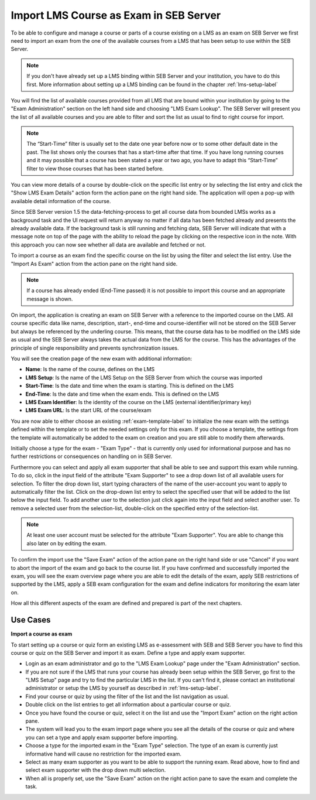 Import LMS Course as Exam in SEB Server
=======================================

To be able to configure and manage a course or parts of a course existing on a LMS as an exam on SEB Server we first need to import
an exam from the one of the available courses from a LMS that has been setup to use within the SEB Server.

.. note::
    If you don't have already set up a LMS binding within SEB Server and your institution, you have to do this first.
    More information about setting up a LMS binding can be found in the chapter :ref:`lms-setup-label`
    
You will find the list of available courses provided from all LMS that are bound within your institution by going to the "Exam Administration"
section on the left hand side and choosing "LMS Exam Lookup". The SEB Server will present you the list of all available courses and you
are able to filter and sort the list as usual to find to right course for import.

.. note::
    The “Start-Time” filter is usually set to the date one year before now or to some other default date in the past. 
    The list shows only the courses that has a start-time after that time. If you have long running courses and it may 
    possible that a course has been stated a year or two ago, you have to adapt this “Start-Time” filter to view those 
    courses that has been started before.

.. image:: images/exam/lmsExamLookup.png
    :align: center
    :target: https://raw.githubusercontent.com/SafeExamBrowser/seb-server/master/docs/images/exam/lmsExamLookup.png
    
You can view more details of a course by double-click on the specific list entry or by selecting the list entry and click the "Show LMS Exam Details" 
action form the action pane on the right hand side. The application will open a pop-up with available detail information of the course.

Since SEB Server version 1.5 the data-fetching-process to get all course data from bounded LMSs works as a background task and
the UI request will return anyway no matter if all data has been fetched already and presents the already available data. 
If the background task is still running and fetching data, SEB Server will indicate that with a message note on top of the page
with the ability to reload the page by clicking on the respective icon in the note. With this approach you can now see whether all data
are available and fetched or not.

.. image:: images/exam/lmsExamLookup.png
    :align: center
    :target: https://raw.githubusercontent.com/SafeExamBrowser/seb-server/master/docs/images/exam/lmsExamLookupLate.png

To import a course as an exam find the specific course on the list by using the filter and select the list entry. Use the "Import As Exam" action 
from the action pane on the right hand side. 

.. note::
    If a course has already ended (End-Time passed) it is not possible to import this course and an appropriate message is shown.
    
On import, the application is creating an exam on SEB Server with a reference to the imported course on the LMS. All course specific data
like name, description, start-, end-time and course-identifier will not be stored on the SEB Server but always be referenced by the underling course.
This means, that the course data has to be modified on the LMS side as usual and the SEB Server always takes the actual data from the LMS for the 
course. This has the advantages of the principle of single responsibility and prevents synchronization issues. 

You will see the creation page of the new exam with additional information: 

- **Name**: Is the name of the course, defines on the LMS
- **LMS Setup**: Is the name of the LMS Setup on the SEB Server from which the course was imported
- **Start-Time**: Is the date and time when the exam is starting. This is defined on the LMS
- **End-Time**: Is the date and time when the exam ends. This is defined on the LMS
- **LMS Exam Identifier**: Is the identity of the course on the LMS (external identifier/primary key)
- **LMS Exam URL**: Is the start URL of the course/exam

You are now able to either choose an existing :ref:`exam-template-label` to initialize the new exam with the settings defined within the template
or to set the needed settings only for this exam. If you choose a template, the settings from the template will automatically be added to the exam
on creation and you are still able to modify them afterwards.

Initially choose a type for the exam - "Exam Type" - that is currently only used for informational purpose and has no further restrictions or consequences on handling on in SEB Server.

.. image:: images/exam/importExam.png
    :align: center
    :target: https://raw.githubusercontent.com/SafeExamBrowser/seb-server/master/docs/images/exam/importExam.png
    
Furthermore you can select and apply all exam supporter that shall be able to see and support this exam while running. To do so, click in the
input field of the attribute "Exam Supporter" to see a drop down list of all available users for selection. To filter the drop down list, start
typing characters of the name of the user-account you want to apply to automatically filter the list. Click on the drop-down list entry to select the
specified user that will be added to the list below the input field. To add another user to the selection just click again into the input field
and select another user. To remove a selected user from the selection-list, double-click on the specified entry of the selection-list.

.. note::
    At least one user account must be selected for the attribute "Exam Supporter". You are able to change this also later on by editing the exam.
    
To confirm the import use the "Save Exam" action of the action pane on the right hand side or use "Cancel" if you want to abort the import of the
exam and go back to the course list. If you have confirmed and successfully imported the exam, you will see the exam overview page where you are able
to edit the details of the exam, apply SEB restrictions of supported by the LMS, apply a SEB exam configuration for the exam and define indicators
for monitoring the exam later on.

.. image:: images/exam/examReady.png
    :align: center
    :target: https://raw.githubusercontent.com/SafeExamBrowser/seb-server/master/docs/images/exam/examReady.png

How all this different aspects of the exam are defined and prepared is part of the next chapters.
    

Use Cases
---------

**Import a course as exam**

To start setting up a course or quiz form an existing LMS as e-assessment with SEB and SEB Server you have to find this course or quiz on the 
SEB Server and import it as exam. Define a type and apply exam supporter.

- Login as an exam administrator and go to the "LMS Exam Lookup" page under the "Exam Administration" section. 
- If you are not sure if the LMS that runs your course has already been setup within the SEB Server, go first to the "LMS Setup" page and try to find the particular LMS in the list. If you can't find it, please contact an institutional administrator or setup the LMS by yourself as described in :ref:`lms-setup-label`.
- Find your course or quiz by using the filter of the list and the list navigation as usual.
- Double click on the list entries to get all information about a particular course or quiz.
- Once you have found the course or quiz, select it on the list and use the "Import Exam" action on the right action pane.
- The system will lead you to the exam import page where you see all the details of the course or quiz and where you can set a type and apply exam supporter before importing. 
- Choose a type for the imported exam in the "Exam Type" selection. The type of an exam is currently just informative hand will cause no restriction for the imported exam.
- Select as many exam supporter as you want to be able to support the running exam. Read above, how to find and select exam supporter with the drop down multi selection.
- When all is properly set, use the "Save Exam" action on the right action pane to save the exam and complete the task.

